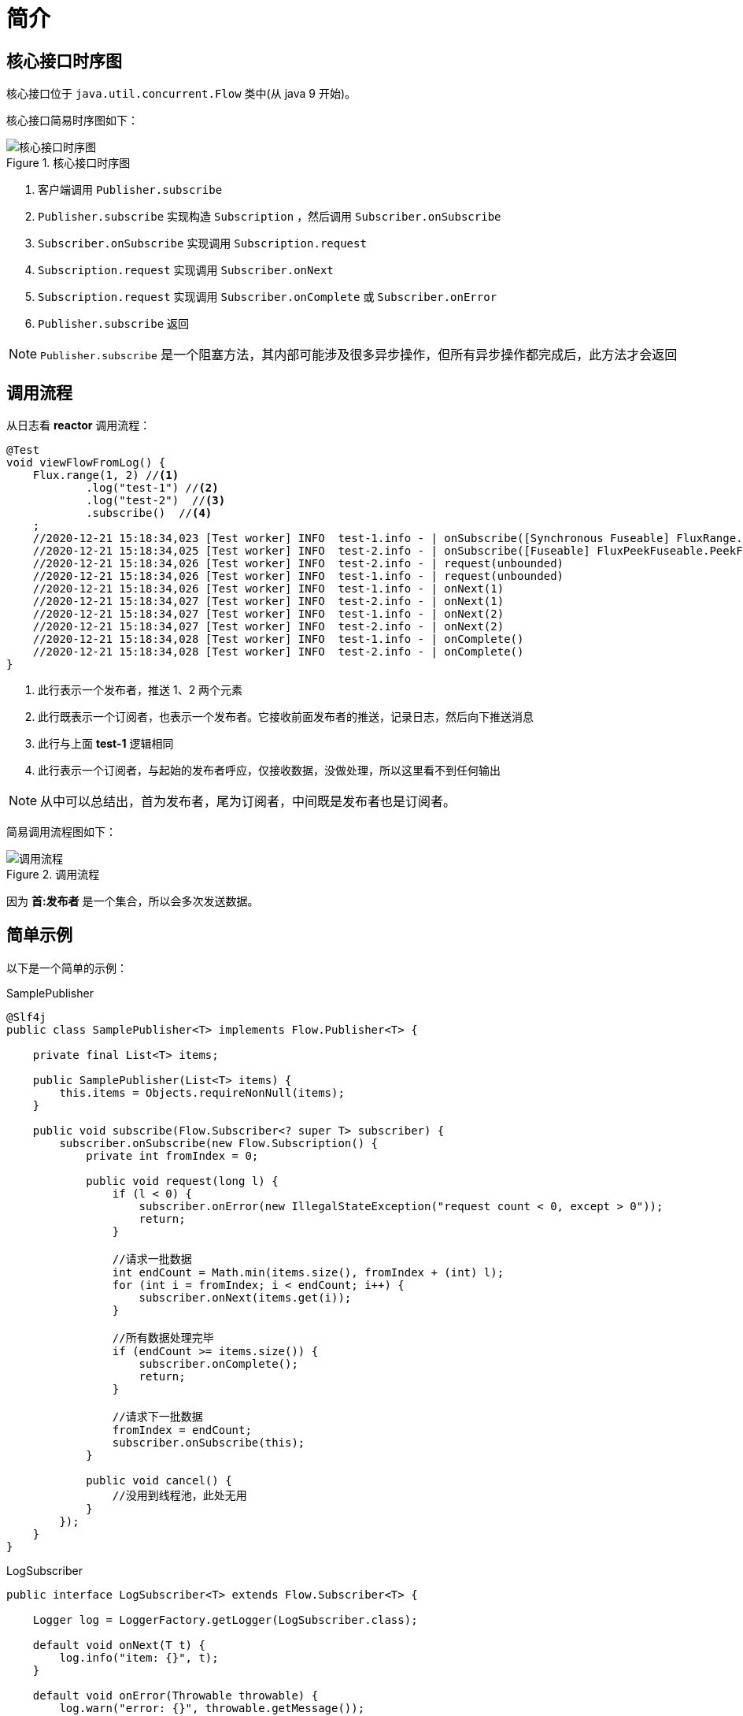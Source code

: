 = 简介

== 核心接口时序图

核心接口位于 `java.util.concurrent.Flow` 类中(从 java 9 开始)。

核心接口简易时序图如下：

.核心接口时序图
image::核心接口时序图.png[]

. 客户端调用 `Publisher.subscribe`
. `Publisher.subscribe` 实现构造  `Subscription` ，然后调用 `Subscriber.onSubscribe`
. `Subscriber.onSubscribe` 实现调用 `Subscription.request`
. `Subscription.request` 实现调用 `Subscriber.onNext`
. `Subscription.request` 实现调用 `Subscriber.onComplete` 或 `Subscriber.onError`
. `Publisher.subscribe` 返回

NOTE: `Publisher.subscribe` 是一个阻塞方法，其内部可能涉及很多异步操作，但所有异步操作都完成后，此方法才会返回

== 调用流程

从日志看 *reactor* 调用流程：

[source%nowrap,java]
----
@Test
void viewFlowFromLog() {
    Flux.range(1, 2) //<1>
            .log("test-1") //<2>
            .log("test-2")  //<3>
            .subscribe()  //<4>
    ;
    //2020-12-21 15:18:34,023 [Test worker] INFO  test-1.info - | onSubscribe([Synchronous Fuseable] FluxRange.RangeSubscription)
    //2020-12-21 15:18:34,025 [Test worker] INFO  test-2.info - | onSubscribe([Fuseable] FluxPeekFuseable.PeekFuseableSubscriber)
    //2020-12-21 15:18:34,026 [Test worker] INFO  test-2.info - | request(unbounded)
    //2020-12-21 15:18:34,026 [Test worker] INFO  test-1.info - | request(unbounded)
    //2020-12-21 15:18:34,026 [Test worker] INFO  test-1.info - | onNext(1)
    //2020-12-21 15:18:34,027 [Test worker] INFO  test-2.info - | onNext(1)
    //2020-12-21 15:18:34,027 [Test worker] INFO  test-1.info - | onNext(2)
    //2020-12-21 15:18:34,027 [Test worker] INFO  test-2.info - | onNext(2)
    //2020-12-21 15:18:34,028 [Test worker] INFO  test-1.info - | onComplete()
    //2020-12-21 15:18:34,028 [Test worker] INFO  test-2.info - | onComplete()
}
----
<1> 此行表示一个发布者，推送 1、2 两个元素
<2> 此行既表示一个订阅者，也表示一个发布者。它接收前面发布者的推送，记录日志，然后向下推送消息
<3> 此行与上面 *test-1* 逻辑相同
<4> 此行表示一个订阅者，与起始的发布者呼应，仅接收数据，没做处理，所以这里看不到任何输出

NOTE: 从中可以总结出，首为发布者，尾为订阅者，中间既是发布者也是订阅者。

简易调用流程图如下：

.调用流程
image::调用流程.png[]

因为 *首:发布者* 是一个集合，所以会多次发送数据。

== 简单示例

以下是一个简单的示例：

.SamplePublisher
[source%nowrap,java]
----
@Slf4j
public class SamplePublisher<T> implements Flow.Publisher<T> {

    private final List<T> items;

    public SamplePublisher(List<T> items) {
        this.items = Objects.requireNonNull(items);
    }

    public void subscribe(Flow.Subscriber<? super T> subscriber) {
        subscriber.onSubscribe(new Flow.Subscription() {
            private int fromIndex = 0;

            public void request(long l) {
                if (l < 0) {
                    subscriber.onError(new IllegalStateException("request count < 0, except > 0"));
                    return;
                }

                //请求一批数据
                int endCount = Math.min(items.size(), fromIndex + (int) l);
                for (int i = fromIndex; i < endCount; i++) {
                    subscriber.onNext(items.get(i));
                }

                //所有数据处理完毕
                if (endCount >= items.size()) {
                    subscriber.onComplete();
                    return;
                }

                //请求下一批数据
                fromIndex = endCount;
                subscriber.onSubscribe(this);
            }

            public void cancel() {
                //没用到线程池，此处无用
            }
        });
    }
}
----

.LogSubscriber
[source%nowrap,java]
----
public interface LogSubscriber<T> extends Flow.Subscriber<T> {

    Logger log = LoggerFactory.getLogger(LogSubscriber.class);

    default void onNext(T t) {
        log.info("item: {}", t);
    }

    default void onError(Throwable throwable) {
        log.warn("error: {}", throwable.getMessage());
    }

    default void onComplete() {
        log.info("complete");
    }
}
----

.测试代码
[source%nowrap,java]
----
@Test
void subscribe() {
    List<Integer> integers = IntStream.range(0, 10).boxed().collect(Collectors.toList());
    SamplePublisher<Integer> publisher = new SamplePublisher<>(integers);
    publisher.subscribe(new LogSubscriber<>() {
        private int times = 0;

        public void onSubscribe(Flow.Subscription subscription) {
            //限流控制
            times++;
            log.info("第 {} 次，请求 {} 条记录", times, times * 2);
            subscription.request(times * 2);
        }
    });
//    2020-12-21 16:15:42,948 [Test worker] INFO  c.g.p.l.r.sample.LogSubscriber.onSubscribe - 第 1 次，请求 2 条记录
//    2020-12-21 16:15:42,953 [Test worker] INFO  c.g.p.l.r.sample.LogSubscriber.onNext - item: 0
//    2020-12-21 16:15:42,953 [Test worker] INFO  c.g.p.l.r.sample.LogSubscriber.onNext - item: 1
//    2020-12-21 16:15:42,954 [Test worker] INFO  c.g.p.l.r.sample.LogSubscriber.onSubscribe - 第 2 次，请求 4 条记录
//    2020-12-21 16:15:42,954 [Test worker] INFO  c.g.p.l.r.sample.LogSubscriber.onNext - item: 2
//    2020-12-21 16:15:42,955 [Test worker] INFO  c.g.p.l.r.sample.LogSubscriber.onNext - item: 3
//    2020-12-21 16:15:42,955 [Test worker] INFO  c.g.p.l.r.sample.LogSubscriber.onNext - item: 4
//    2020-12-21 16:15:42,955 [Test worker] INFO  c.g.p.l.r.sample.LogSubscriber.onNext - item: 5
//    2020-12-21 16:15:42,956 [Test worker] INFO  c.g.p.l.r.sample.LogSubscriber.onSubscribe - 第 3 次，请求 6 条记录
//    2020-12-21 16:15:42,956 [Test worker] INFO  c.g.p.l.r.sample.LogSubscriber.onNext - item: 6
//    2020-12-21 16:15:42,956 [Test worker] INFO  c.g.p.l.r.sample.LogSubscriber.onNext - item: 7
//    2020-12-21 16:15:42,957 [Test worker] INFO  c.g.p.l.r.sample.LogSubscriber.onNext - item: 8
//    2020-12-21 16:15:42,957 [Test worker] INFO  c.g.p.l.r.sample.LogSubscriber.onNext - item: 9
//    2020-12-21 16:15:42,957 [Test worker] INFO  c.g.p.l.r.sample.LogSubscriber.onComplete - complete
}
----
